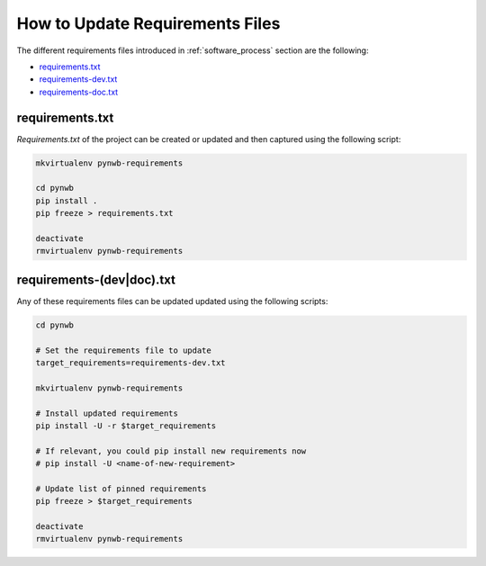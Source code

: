 
..  _update_requirements_files:

================================
How to Update Requirements Files
================================

The different requirements files introduced in :ref:`software_process` section are the following:

* requirements.txt_
* requirements-dev.txt_
* requirements-doc.txt_

.. _requirements.txt: https://github.com/NeurodataWithoutBorders/pynwb/blob/dev/requirements.txt
.. _requirements-dev.txt: https://github.com/NeurodataWithoutBorders/pynwb/blob/dev/requirements-dev.txt
.. _requirements-doc.txt: https://github.com/NeurodataWithoutBorders/pynwb/blob/dev/requirements-doc.txt

requirements.txt
================

`Requirements.txt` of the project can be created or updated and then captured using
the following script:

.. code::

   mkvirtualenv pynwb-requirements

   cd pynwb
   pip install .
   pip freeze > requirements.txt

   deactivate
   rmvirtualenv pynwb-requirements


requirements-(dev|doc).txt
==========================

Any of these requirements files can be updated updated using
the following scripts:

.. code::

   cd pynwb

   # Set the requirements file to update
   target_requirements=requirements-dev.txt

   mkvirtualenv pynwb-requirements

   # Install updated requirements
   pip install -U -r $target_requirements

   # If relevant, you could pip install new requirements now
   # pip install -U <name-of-new-requirement>

   # Update list of pinned requirements
   pip freeze > $target_requirements

   deactivate
   rmvirtualenv pynwb-requirements
